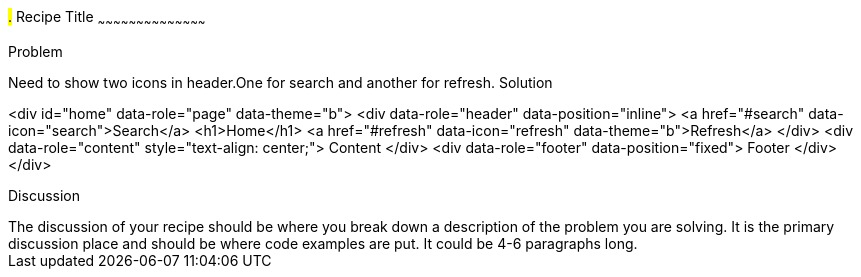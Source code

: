 ////

jQueryMobile supports three types of toolbars.
1.Header bars which is displayed as the top most item before page content.
Normally used to show page title and buttons/icons.
2.Footer bars which is displayed as the bottom most item after page content.
Normally contains buttons/icons.
3.Navbars which can be displayed within header/footer bars or with in page content to show seperate level of buttons/icons. 

Author: John Chacko <poonkave@gmail.com>

////

#.# Recipe Title
~~~~~~~~~~~~~~~~~~~~~~~~~~~~~~~~~~~~~~~~~~

Problem
++++++++++++++++++++++++++++++++++++++++++++
Need to show two icons in header.One for search and another for refresh.

Solution
++++++++++++++++++++++++++++++++++++++++++++
<div id="home" data-role="page" data-theme="b">
	<div data-role="header" data-position="inline">
		<a href="#search" data-icon="search">Search</a>
		<h1>Home</h1>
		<a href="#refresh" data-icon="refresh" data-theme="b">Refresh</a>
	</div>
	<div data-role="content" style="text-align: center;">
		 Content
	</div>
	<div data-role="footer" data-position="fixed">
		 Footer
	</div>
</div>

Discussion
++++++++++++++++++++++++++++++++++++++++++++
The discussion of your recipe should be where you break down a description of the problem you are solving.  It is the primary discussion place and should be where code examples are put.  It could be 4-6 paragraphs long.

